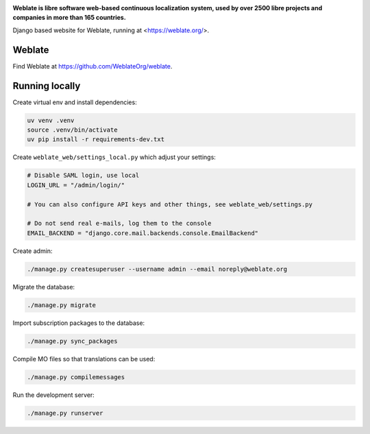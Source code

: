 .. image:: https://s.weblate.org/cdn/Logo-Darktext-borders.png
   :alt: Weblate
   :target: https://weblate.org/
   :height: 80px

**Weblate is libre software web-based continuous localization system,
used by over 2500 libre projects and companies in more than 165 countries.**


Django based website for Weblate, running at <https://weblate.org/>.

.. image:: https://img.shields.io/badge/website-weblate.org-blue.svg
    :alt: Website
    :target: https://weblate.org/

.. image:: https://codecov.io/github/WeblateOrg/website/coverage.svg?branch=main
    :alt: Coverage Status
    :target: https://codecov.io/github/WeblateOrg/website?branch=main

.. image:: https://hosted.weblate.org/widget/weblate/website/status-badge.png
    :alt: Translation status
    :target: https://hosted.weblate.org/engage/weblate/

.. image:: https://img.shields.io/github/license/WeblateOrg/website.svg
    :alt: License
    :target: https://github.com/WeblateOrg/website/blob/main/LICENSE

Weblate
-------

Find Weblate at https://github.com/WeblateOrg/weblate.

Running locally
---------------

Create virtual env and install dependencies:

.. code-block:: sh

   uv venv .venv
   source .venv/bin/activate
   uv pip install -r requirements-dev.txt

Create ``weblate_web/settings_local.py`` which adjust your settings:

.. code-block:: py

   # Disable SAML login, use local
   LOGIN_URL = "/admin/login/"

   # You can also configure API keys and other things, see weblate_web/settings.py

   # Do not send real e-mails, log them to the console
   EMAIL_BACKEND = "django.core.mail.backends.console.EmailBackend"

Create admin:

.. code-block:: sh

   ./manage.py createsuperuser --username admin --email noreply@weblate.org

Migrate the database:

.. code-block:: sh

   ./manage.py migrate

Import subscription packages to the database:

.. code-block:: sh

   ./manage.py sync_packages

Compile MO files so that translations can be used:

.. code-block:: sh

   ./manage.py compilemessages

Run the development server:

.. code-block:: sh

   ./manage.py runserver
